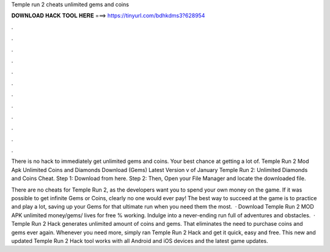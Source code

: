 Temple run 2 cheats unlimited gems and coins



𝐃𝐎𝐖𝐍𝐋𝐎𝐀𝐃 𝐇𝐀𝐂𝐊 𝐓𝐎𝐎𝐋 𝐇𝐄𝐑𝐄 ===> https://tinyurl.com/bdhkdms3?628954



.



.



.



.



.



.



.



.



.



.



.



.

There is no hack to immediately get unlimited gems and coins. Your best chance at getting a lot of. Temple Run 2 Mod Apk Unlimited Coins and Diamonds Download (Gems) Latest Version v of January  Temple Run 2: Unlimited Diamonds and Coins Cheat. Step 1: Download  from here. Step 2: Then, Open your File Manager and locate the downloaded file.

There are no cheats for Temple Run 2, as the developers want you to spend your own money on the game. If it was possible to get infinite Gems or Coins, clearly no one would ever pay! The best way to succeed at the game is to practice and play a lot, saving up your Gems for that ultimate run when you need them the most.  · Download Temple Run 2 MOD APK unlimited money/gems/ lives for free % working. Indulge into a never-ending run full of adventures and obstacles.  · Temple Run 2 Hack generates unlimited amount of coins and gems. That eliminates the need to purchase coins and gems ever again. Whenever you need more, simply ran Temple Run 2 Hack and get it quick, easy and free. This new and updated Temple Run 2 Hack tool works with all Android and iOS devices and the latest game updates.

